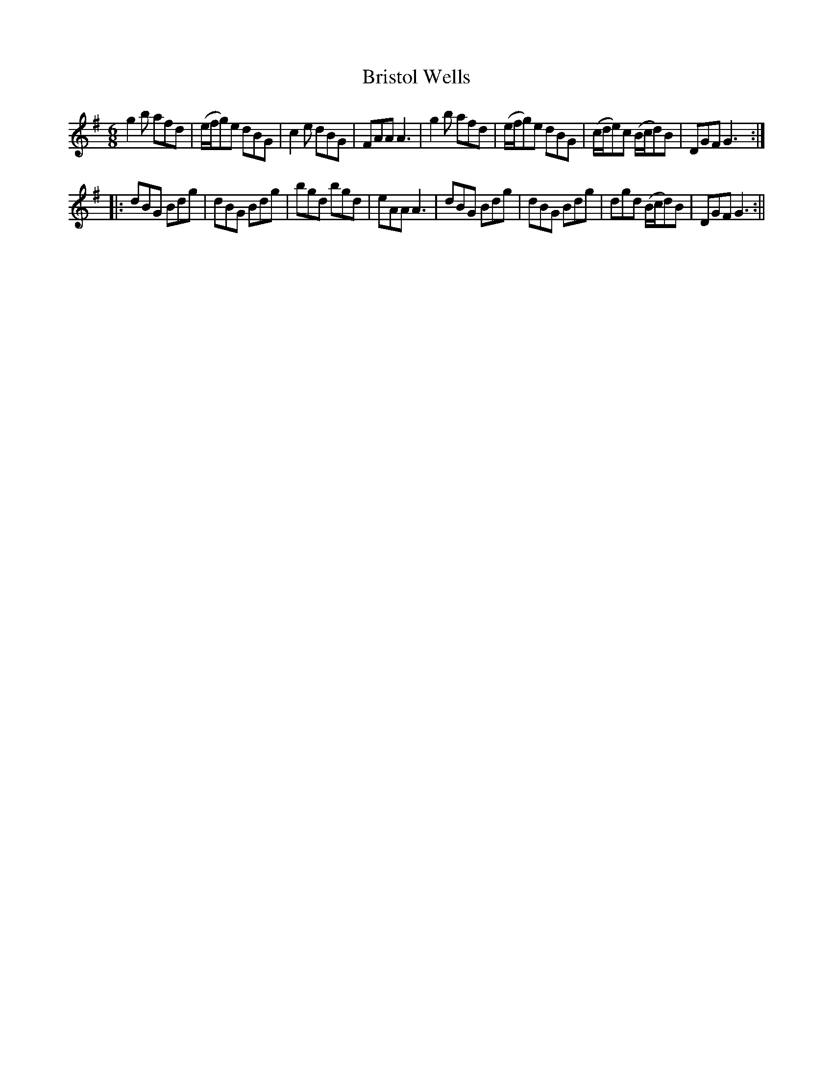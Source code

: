 X:98
T:Bristol Wells
M:6/8
L:1/8
B:Thompson's Compleat Collection of 200 Favourite Country Dances, vol. 1 (London, 1757)
Z:Transcribed and edited by Flynn Titford-Mock, 2007
Z:abc's:AK/Fiddler's Companion
K:G
g2b afd|(e/f/g)e dBG|c2e dBG|FAA A3|g2b afd|(e/f/g)e dBG|(c/d/e)c (B/c/d)B|DGF G3:|
|:dBG Bdg|dBG Bdg|bgd bgd|eAA A3|dBG Bdg|dBG Bdg|dgd (B/c/d)B|DGF G3:||
